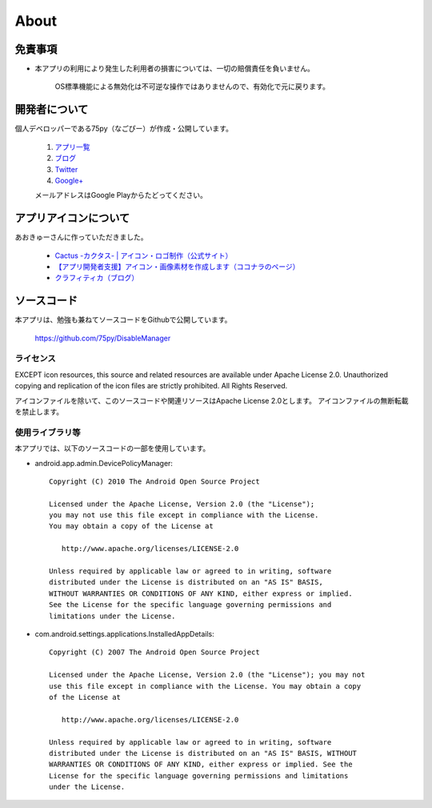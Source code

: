 #############################
About
#############################


免責事項
############################

* 本アプリの利用により発生した利用者の損害については、一切の賠償責任を負いません。

   OS標準機能による無効化は不可逆な操作ではありませんので、有効化で元に戻ります。


開発者について
############################

個人デベロッパーである75py（なごぴー）が作成・公開しています。

   #. `アプリ一覧 <https://play.google.com/store/apps/developer?id=75py>`_
   #. `ブログ <http://blog.nagopy.com/>`_
   #. `Twitter <https://twitter.com/dev75py>`_
   #. `Google+ <https://plus.google.com/117203260116749253181>`_
  
   メールアドレスはGoogle Playからたどってください。


アプリアイコンについて
############################

あおきゅーさんに作っていただきました。

   * `Cactus -カクタス- | アイコン・ロゴ制作（公式サイト） <http://cactus-d.com/>`_
   * `【アプリ開発者支援】アイコン・画像素材を作成します（ココナラのページ） <http://coconala.com/services/6696>`_
   * `クラフィティカ（ブログ） <http://craftica.net/>`_

ソースコード
############################

本アプリは、勉強も兼ねてソースコードをGithubで公開しています。

   https://github.com/75py/DisableManager

ライセンス
========================

EXCEPT icon resources, this source and related resources are available under Apache License 2.0. Unauthorized copying and replication of the icon files are strictly prohibited. All Rights Reserved.

アイコンファイルを除いて、このソースコードや関連リソースはApache License 2.0とします。 アイコンファイルの無断転載を禁止します。


使用ライブラリ等
========================

本アプリでは、以下のソースコードの一部を使用しています。

* android.app.admin.DevicePolicyManager::

   Copyright (C) 2010 The Android Open Source Project

   Licensed under the Apache License, Version 2.0 (the "License");
   you may not use this file except in compliance with the License.
   You may obtain a copy of the License at

      http://www.apache.org/licenses/LICENSE-2.0

   Unless required by applicable law or agreed to in writing, software
   distributed under the License is distributed on an "AS IS" BASIS,
   WITHOUT WARRANTIES OR CONDITIONS OF ANY KIND, either express or implied.
   See the License for the specific language governing permissions and
   limitations under the License.


* com.android.settings.applications.InstalledAppDetails::

   Copyright (C) 2007 The Android Open Source Project

   Licensed under the Apache License, Version 2.0 (the "License"); you may not
   use this file except in compliance with the License. You may obtain a copy
   of the License at

      http://www.apache.org/licenses/LICENSE-2.0

   Unless required by applicable law or agreed to in writing, software
   distributed under the License is distributed on an "AS IS" BASIS, WITHOUT
   WARRANTIES OR CONDITIONS OF ANY KIND, either express or implied. See the
   License for the specific language governing permissions and limitations
   under the License.

